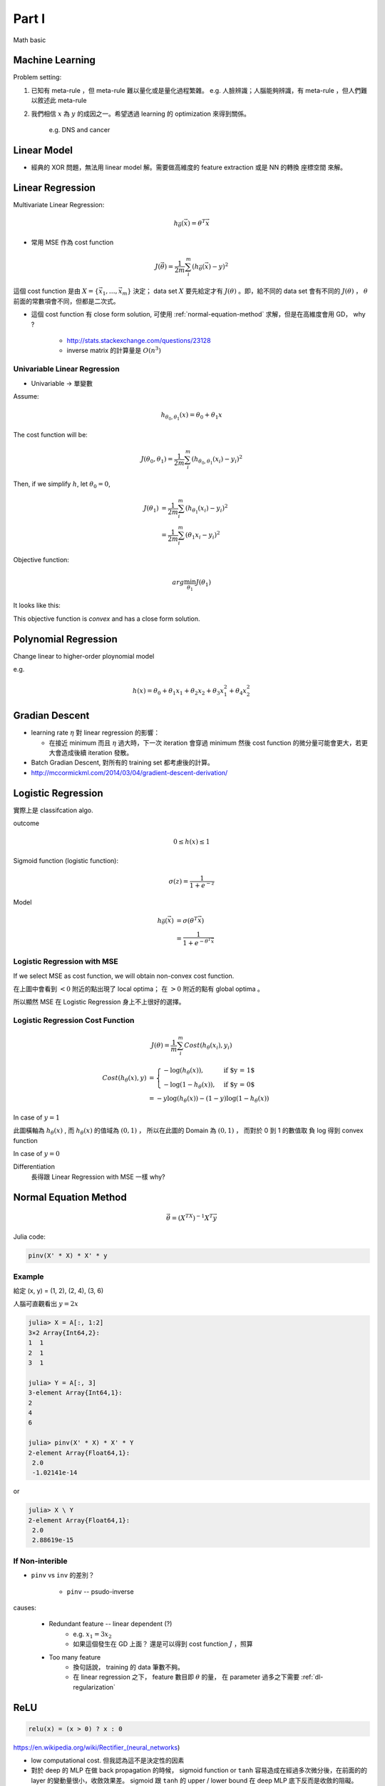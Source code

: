 Part I
===============================================================================

Math basic

Machine Learning
----------------------------------------------------------------------

Problem setting:

#. 已知有 meta-rule ，但 meta-rule 難以量化或是量化過程繁雜。
   e.g. 人臉辨識；人腦能夠辨識，有 meta-rule ，但人們難以敘述此 meta-rule

#. 我們相信 :math:`x` 為 :math:`y` 的成因之一。希望透過 learning 的
   optimization 來得到關係。
    e.g. DNS and cancer


Linear Model
----------------------------------------------------------------------

* 經典的 XOR 問題，無法用 linear model 解。需要做高維度的 feature extraction
  或是 NN 的轉換 座標空間 來解。


Linear Regression
----------------------------------------------------------------------

Multivariate Linear Regression:

.. math::

    h_{\vec{\theta}}(\vec{x}) = \theta^T \vec{x}

* 常用 MSE 作為 cost function

.. math::

    J(\vec{\theta}) = \frac{1}{2m} \sum_i^m (h_{\vec{\theta}}(\vec{x}) - y)^2

這個 cost function 是由 :math:`X = \{ \vec{x_1}, \dots, \vec{x_m} \}`
決定； data set :math:`X` 要先給定才有 :math:`J(\theta)` 。即，給不同的
data set 會有不同的 :math:`J(\theta)` ， :math:`\theta`
前面的常數項會不同，但都是二次式。

* 這個 cost function 有 close form solution, 可使用 :ref:`normal-equation-method`
  求解，但是在高維度會用 GD， why ?

    * http://stats.stackexchange.com/questions/23128

    * inverse matrix 的計算量是 :math:`O(n^3)`


Univariable Linear Regression
++++++++++++++++++++++++++++++++++++++++++++++++++++++++++++

* Univariable -> 單變數

Assume:

.. math::

    h_{\theta_0, \theta_1}(x) = \theta_0 + \theta_1 x

The cost function will be:

.. math::

    J(\theta_0, \theta_1) =
    \frac{1}{2m} \sum_i^m (h_{\theta_0, \theta_1}(x_i) - y_i)^2


Then, if we simplify :math:`h`, let :math:`\theta_0 = 0`,

.. math::

    \begin{align}
        J(\theta_1) & = \frac{1}{2m} \sum_i^m (h_{\theta_1}(x_i) - y_i)^2 \\
                    & = \frac{1}{2m} \sum_i^m (\theta_1 x_i - y_i)^2
    \end{align}

Objective function:

.. math::

    arg\min_{\theta_1} J(\theta_1)

It looks like this:

.. image:: ./img/uni_linreg_cost.png

This objective function is *convex* and has a close form solution.


Polynomial Regression
----------------------------------------------------------------------

Change linear to higher-order ploynomial model

e.g.

.. math::

    h(x) = \theta_0 + \theta_1 x_1 + \theta_2 x_2 +
           \theta_3 x_1^2 + \theta_4 x_2^2


Gradian Descent
----------------------------------------------------------------------

* learning rate :math:`\eta` 對 linear regression 的影響：

  * 在接近 minimum 而且 :math:`\eta` 過大時，下一次 iteration 會穿過 minimum
    然後 cost function 的微分量可能會更大，若更大會造成後續 iteration 發散。

* Batch Gradian Descent, 對所有的 training set 都考慮後的計算。

* http://mccormickml.com/2014/03/04/gradient-descent-derivation/


Logistic Regression
----------------------------------------------------------------------

實際上是 classifcation algo.

outcome

.. math::

    0 \leq h(x) \leq 1

Sigmoid function (logistic function):

.. math::

    \sigma(z) = \frac{1}{1 + e^{-z}}

.. image:: ./img/sigmoid.png

Model

.. math::

    \begin{align}
        h_{\vec{\theta}}(\vec{x}) & = \sigma(\theta^T \vec{x}) \\
            & = \frac{1}{1 + e^{-\theta^T \vec{x}}}
    \end{align}


Logistic Regression with MSE
++++++++++++++++++++++++++++++++++++++++++++++++++++++++++++

If we select MSE as cost function,
we will obtain non-convex cost function.

.. image:: ./img/logistic-mse.png

在上圖中會看到 :math:`< 0` 附近的點出現了 local optima；
在 :math:`> 0` 附近的點有 global optima 。

所以顯然 MSE 在 Logistic Regression 身上不上很好的選擇。


Logistic Regression Cost Function
++++++++++++++++++++++++++++++++++++++++++++++++++++++++++++

.. math::

    J(\theta) = \frac{1}{m} \sum_i^m Cost(h_\theta(x_i), y_i)

.. math::

    \begin{align}
        Cost(h_\theta(x), y) & =
        \begin{cases}
            - \log(h_\theta(x)),     & \text{if $y = 1$} \\
            - \log(1 - h_\theta(x)), & \text{if $y = 0$}
        \end{cases} \\
        & = -y \log(h_\theta(x)) - (1 - y) \log(1 - h_\theta(x))
    \end{align}

In case of :math:`y = 1`

.. image:: ./img/logistic-cost-1.png

此圖橫軸為 :math:`h_\theta(x)` , 而 :math:`h_\theta(x)` 的值域為
:math:`(0, 1)` ， 所以在此圖的 Domain 為 :math:`(0, 1)` ，
而對於 0 到 1 的數值取 負 log 得到 convex function

In case of :math:`y = 0`

.. image:: ./img/logistic-cost-2.png


Differentiation
    長得跟 Linear Regression with MSE 一樣
    why?


.. _normal-equation-method:

Normal Equation Method
----------------------------------------------------------------------

.. math::

    \vec{\theta} = (X^TX)^{-1} X^T \vec{y}

Julia code:

.. code-block:: julia

    pinv(X' * X) * X' * y


Example
++++++++++++++++++++++++++++++++++++++++++++++++++++++++++++

給定 (x, y) = (1, 2), (2, 4), (3, 6)

人腦可直觀看出 :math:`y = 2x`

.. code-block:: julia

	julia> X = A[:, 1:2]
	3×2 Array{Int64,2}:
	1  1
	2  1
	3  1

	julia> Y = A[:, 3]
	3-element Array{Int64,1}:
	2
	4
	6

	julia> pinv(X' * X) * X' * Y
	2-element Array{Float64,1}:
	 2.0
	 -1.02141e-14

or

.. code-block:: julia

    julia> X \ Y
    2-element Array{Float64,1}:
     2.0
     2.88619e-15


If Non-interible
++++++++++++++++++++++++++++++++++++++++++++++++++++++++++++

* ``pinv`` vs ``inv`` 的差別？

    * ``pinv`` -- psudo-inverse

causes:

    * Redundant feature -- linear dependent (?)
        * e.g. :math:`x_1 = 3 x_2`

        * 如果這個發生在 GD 上面？
          還是可以得到 cost function :math:`J` ，照算

    * Too many feature
        * 換句話說， training 的 data 筆數不夠。

        * 在 linear regression 之下， feature 數目即 :math:`\theta` 的量，
          在 parameter 過多之下需要 :ref:`dl-regularization`


ReLU
----------------------------------------------------------------------

.. code-block:: julia

    relu(x) = (x > 0) ? x : 0


https://en.wikipedia.org/wiki/Rectifier_(neural_networks)

- low computational cost. 但我認為這不是決定性的因素

- 對於 deep 的 MLP 在做 back propagation 的時候， sigmoid function or ``tanh``
  容易造成在經過多次微分後，在前面的的 layer 的變動量很小，收斂效果差。
  sigmoid 跟 ``tanh`` 的 upper / lower bound 在 deep MLP 底下反而是收斂的阻礙。

- ReLU 在 x 輸出是 0 的部分，造成了某種 topology 的選擇，
  如果採用 fully connected NN ， outcome 為 0 的部分可以想象成把 connection
  拔掉。


Feature Scaling
----------------------------------------------------------------------

Linear Regression:
    Linear Regression 的 MSE 做 GD ，如果你的 feature 之間的 scale 差太多，
    cost function 會出現很扁的山谷，使 GD 收斂效果差。 Rescaling 之後可以是
    cost function 接近圓，而 GD 收斂比較好。


Mean Normalization
++++++++++++++++++++++++++++++++++++++++++++++++++++++++++++

.. math::

    x' = \frac{x - \mu}{x_{max} - x_{min}}

或是分母亦可以用 standard deviation

.. math::

    x' = \frac{x - \mu}{\sigma}

model 使用上，必須用當時的 :math:`\sigma, \mu` 進行還原得到最後的結果。


Data 量的問題
----------------------------------------------------------------------

* 以 face detection 舉例：
    * 我的資料中給你整張臉，這個資料量很充足，做 learning 沒問題。

    * 資料有缺損，給你半張臉，或許還是 learn 的出來。

    * 資料中，只給你兩根頭髮，這根本無法 learning ，前提不足。

    * 那麼 financial data 的資料量完整性足夠嗎？


Learning Rate Selection
----------------------------------------------------------------------

Learning rate :math:`\eta` 是個 hyper parameter，必須在啟動 algo 之前就決定。
而在 linear regression 之下使用 fixed learning rate 已可以使 GD 收斂。
過大過過小的 :math:`\eta` 都會造成發散。建議透過觀測 cost function 在
iteration/epoch 的 plotting 來調整 learning rate。
